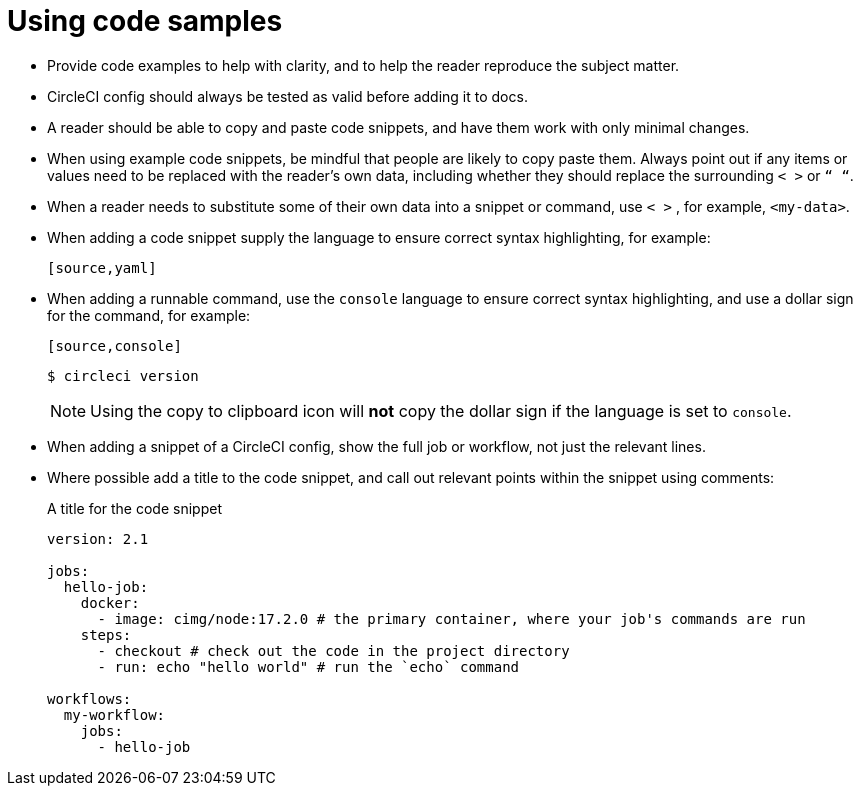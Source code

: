 = Using code samples

* Provide code examples to help with clarity, and to help the reader reproduce the subject matter.

* CircleCI config should always be tested as valid before adding it to docs.

* A reader should be able to copy and paste code snippets, and have them work with only minimal changes.

* When using example code snippets, be mindful that people are likely to copy paste them. Always point out if any items or values need to be replaced with the reader’s own data, including whether they should replace the surrounding `< >` or `“ “`.

* When a reader needs to substitute some of their own data into a snippet or command, use `< >` , for example, `<my-data>`.

* When adding a code snippet supply the language to ensure correct syntax highlighting, for example:
+
[source,adoc]
----
[source,yaml]
----

* When adding a runnable command, use the `console` language to ensure correct syntax highlighting, and use a dollar sign for the command, for example:
+
[source,adoc]
----
[source,console]
----
+
[source,console]
----
$ circleci version
----
+
NOTE: Using the copy to clipboard icon will *not* copy the dollar sign if the language is set to `console`.

* When adding a snippet of a CircleCI config, show the full job or workflow, not just the relevant lines.

* Where possible add a title to the code snippet, and call out relevant points within the snippet using comments:
+
.A title for the code snippet
[source,yaml]
----
version: 2.1

jobs:
  hello-job:
    docker:
      - image: cimg/node:17.2.0 # the primary container, where your job's commands are run
    steps:
      - checkout # check out the code in the project directory
      - run: echo "hello world" # run the `echo` command

workflows:
  my-workflow:
    jobs:
      - hello-job
----